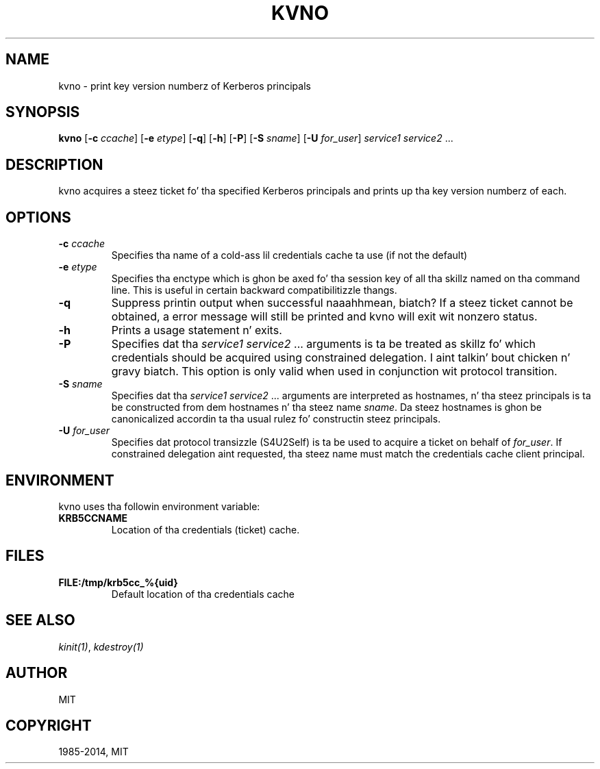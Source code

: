 .\" Man page generated from reStructuredText.
.
.TH "KVNO" "1" " " "1.11.5" "MIT Kerberos"
.SH NAME
kvno \- print key version numberz of Kerberos principals
.
.nr rst2man-indent-level 0
.
.de1 rstReportMargin
\\$1 \\n[an-margin]
level \\n[rst2man-indent-level]
level margin: \\n[rst2man-indent\\n[rst2man-indent-level]]
-
\\n[rst2man-indent0]
\\n[rst2man-indent1]
\\n[rst2man-indent2]
..
.de1 INDENT
.\" .rstReportMargin pre:
. RS \\$1
. nr rst2man-indent\\n[rst2man-indent-level] \\n[an-margin]
. nr rst2man-indent-level +1
.\" .rstReportMargin post:
..
.de UNINDENT
. RE
.\" indent \\n[an-margin]
.\" old: \\n[rst2man-indent\\n[rst2man-indent-level]]
.nr rst2man-indent-level -1
.\" new: \\n[rst2man-indent\\n[rst2man-indent-level]]
.in \\n[rst2man-indent\\n[rst2man-indent-level]]u
..
.
.nr rst2man-indent-level 0
.
.de1 rstReportMargin
\\$1 \\n[an-margin]
level \\n[rst2man-indent-level]
level margin: \\n[rst2man-indent\\n[rst2man-indent-level]]
-
\\n[rst2man-indent0]
\\n[rst2man-indent1]
\\n[rst2man-indent2]
..
.de1 INDENT
.\" .rstReportMargin pre:
. RS \\$1
. nr rst2man-indent\\n[rst2man-indent-level] \\n[an-margin]
. nr rst2man-indent-level +1
.\" .rstReportMargin post:
..
.de UNINDENT
. RE
.\" indent \\n[an-margin]
.\" old: \\n[rst2man-indent\\n[rst2man-indent-level]]
.nr rst2man-indent-level -1
.\" new: \\n[rst2man-indent\\n[rst2man-indent-level]]
.in \\n[rst2man-indent\\n[rst2man-indent-level]]u
..
.SH SYNOPSIS
.sp
\fBkvno\fP
[\fB\-c\fP \fIccache\fP]
[\fB\-e\fP \fIetype\fP]
[\fB\-q\fP]
[\fB\-h\fP]
[\fB\-P\fP]
[\fB\-S\fP \fIsname\fP]
[\fB\-U\fP \fIfor_user\fP]
\fIservice1 service2\fP ...
.SH DESCRIPTION
.sp
kvno acquires a steez ticket fo' tha specified Kerberos principals
and prints up tha key version numberz of each.
.SH OPTIONS
.INDENT 0.0
.TP
.B \fB\-c\fP \fIccache\fP
Specifies tha name of a cold-ass lil credentials cache ta use (if not the
default)
.TP
.B \fB\-e\fP \fIetype\fP
Specifies tha enctype which is ghon be axed fo' tha session key
of all tha skillz named on tha command line.  This is useful in
certain backward compatibilitizzle thangs.
.TP
.B \fB\-q\fP
Suppress printin output when successful naaahhmean, biatch?  If a steez ticket
cannot be obtained, a error message will still be printed and
kvno will exit wit nonzero status.
.TP
.B \fB\-h\fP
Prints a usage statement n' exits.
.TP
.B \fB\-P\fP
Specifies dat tha \fIservice1 service2\fP ...  arguments is ta be
treated as skillz fo' which credentials should be acquired using
constrained delegation. I aint talkin' bout chicken n' gravy biatch.  This option is only valid when used in
conjunction wit protocol transition.
.TP
.B \fB\-S\fP \fIsname\fP
Specifies dat tha \fIservice1 service2\fP ... arguments are
interpreted as hostnames, n' tha steez principals is ta be
constructed from dem hostnames n' tha steez name \fIsname\fP\&.
Da steez hostnames is ghon be canonicalized accordin ta tha usual
rulez fo' constructin steez principals.
.TP
.B \fB\-U\fP \fIfor_user\fP
Specifies dat protocol transizzle (S4U2Self) is ta be used to
acquire a ticket on behalf of \fIfor_user\fP\&.  If constrained
delegation aint requested, tha steez name must match the
credentials cache client principal.
.UNINDENT
.SH ENVIRONMENT
.sp
kvno uses tha followin environment variable:
.INDENT 0.0
.TP
.B \fBKRB5CCNAME\fP
Location of tha credentials (ticket) cache.
.UNINDENT
.SH FILES
.INDENT 0.0
.TP
.B \fBFILE:/tmp/krb5cc_%{uid}\fP
Default location of tha credentials cache
.UNINDENT
.SH SEE ALSO
.sp
\fIkinit(1)\fP, \fIkdestroy(1)\fP
.SH AUTHOR
MIT
.SH COPYRIGHT
1985-2014, MIT
.\" Generated by docutils manpage writer.
.
